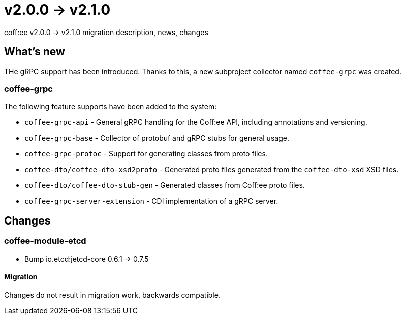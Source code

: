 = v2.0.0 → v2.1.0

coff:ee v2.0.0 -> v2.1.0 migration description, news, changes

== What's new

THe gRPC support has been introduced. 
Thanks to this, a new subproject collector named `coffee-grpc` was created.

=== coffee-grpc
The following feature supports have been added to the system:

* `coffee-grpc-api` - General gRPC handling for the Coff:ee API, including annotations and versioning.
* `coffee-grpc-base` - Collector of protobuf and gRPC stubs for general usage.
* `coffee-grpc-protoc` - Support for generating classes from proto files.
* `coffee-dto/coffee-dto-xsd2proto` - Generated proto files generated from the `coffee-dto-xsd` XSD files.
* `coffee-dto/coffee-dto-stub-gen` - Generated classes from Coff:ee proto files.
* `coffee-grpc-server-extension` - CDI implementation of a gRPC server.

== Changes

=== coffee-module-etcd

** Bump io.etcd:jetcd-core 0.6.1 -> 0.7.5

==== Migration

Changes do not result in migration work, backwards compatible.
